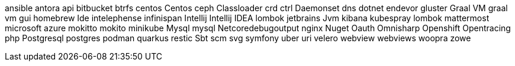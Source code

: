 ansible
antora
api
bitbucket
btrfs
centos
Centos
ceph
Classloader
crd
ctrl
Daemonset
dns
dotnet
endevor
gluster
Graal VM
graal vm
gui
homebrew
Ide
intelephense
infinispan
Intellij
Intellij IDEA
lombok
jetbrains
Jvm
kibana
kubespray
lombok
mattermost
microsoft azure
mokitto
mokito
minikube
Mysql
mysql
Netcoredebugoutput
nginx
Nuget
Oauth
Omnisharp
Openshift
Opentracing
php
Postgresql
postgres
podman
quarkus
restic
Sbt
scm
svg
symfony
uber
uri
velero
webview
webviews
woopra
zowe
